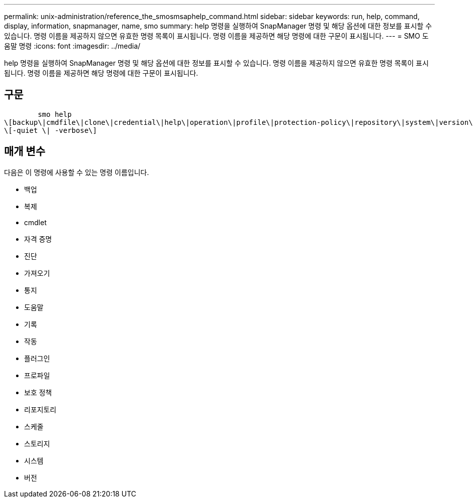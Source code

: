 ---
permalink: unix-administration/reference_the_smosmsaphelp_command.html 
sidebar: sidebar 
keywords: run, help, command, display, information, snapmanager, name, smo 
summary: help 명령을 실행하여 SnapManager 명령 및 해당 옵션에 대한 정보를 표시할 수 있습니다. 명령 이름을 제공하지 않으면 유효한 명령 목록이 표시됩니다. 명령 이름을 제공하면 해당 명령에 대한 구문이 표시됩니다. 
---
= SMO 도움말 명령
:icons: font
:imagesdir: ../media/


[role="lead"]
help 명령을 실행하여 SnapManager 명령 및 해당 옵션에 대한 정보를 표시할 수 있습니다. 명령 이름을 제공하지 않으면 유효한 명령 목록이 표시됩니다. 명령 이름을 제공하면 해당 명령에 대한 구문이 표시됩니다.



== 구문

[listing]
----

        smo help
\[backup\|cmdfile\|clone\|credential\|help\|operation\|profile\|protection-policy\|repository\|system\|version\|plugin\|diag\|history\|schedule\|notification\|storage\|get\]
\[-quiet \| -verbose\]
----


== 매개 변수

다음은 이 명령에 사용할 수 있는 명령 이름입니다.

* 백업
* 복제
* cmdlet
* 자격 증명
* 진단
* 가져오기
* 통지
* 도움말
* 기록
* 작동
* 플러그인
* 프로파일
* 보호 정책
* 리포지토리
* 스케줄
* 스토리지
* 시스템
* 버전


